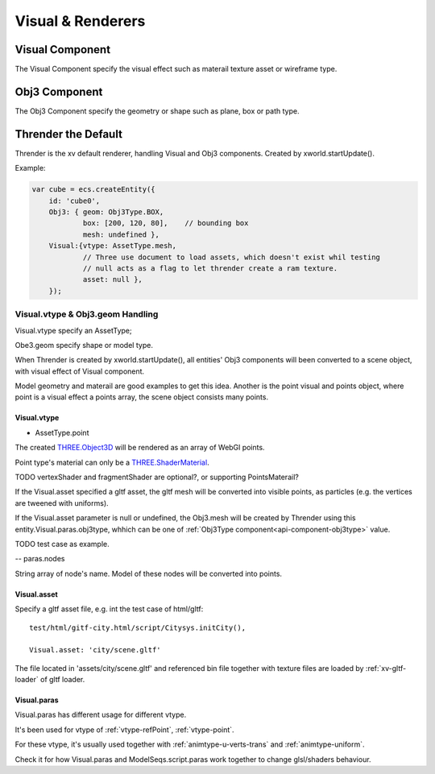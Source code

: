 Visual & Renderers
==================

Visual Component
----------------

The Visual Component specify the visual effect such as materail texture asset or wireframe type.

Obj3 Component
--------------

The Obj3 Component specify the geometry or shape such as plane, box or path type.

Thrender the Default
--------------------

Thrender is the xv default renderer, handling Visual and Obj3 components. Created by xworld.startUpdate().

Example:

.. code-block:: javascript

        var cube = ecs.createEntity({
            id: 'cube0',
            Obj3: { geom: Obj3Type.BOX,
                    box: [200, 120, 80],    // bounding box
                    mesh: undefined },
            Visual:{vtype: AssetType.mesh,
                    // Three use document to load assets, which doesn't exist whil testing
                    // null acts as a flag to let thrender create a ram texture.
                    asset: null },
            });
..

Visual.vtype & Obj3.geom Handling
+++++++++++++++++++++++++++++++++

Visual.vtype specify an AssetType;

Obe3.geom specify shape or model type.

When Thrender is created by xworld.startUpdate(), all entities' Obj3 components
will been converted to a scene object, with visual effect of Visual component.

Model geometry and materail are good examples to get this idea. Another is the
point visual and points object, where point is a visual effect a points array,
the scene object consists many points.

Visual.vtype
____________

- AssetType.point

The created `THREE.Object3D <https://threejs.org/docs/#api/en/core/Object3D>`_
will be rendered as an array of WebGl points.

Point type's material can only be a `THREE.ShaderMaterial <https://threejs.org/docs/index.html#api/en/materials/ShaderMaterial>`_.

TODO vertexShader and fragmentShader are optional?, or supporting PointsMaterail?

If the Visual.asset specified a gltf asset, the gltf mesh will be converted into
visible points, as particles (e.g. the vertices are tweened with uniforms).

If the Visual.asset parameter is null or undefined, the Obj3.mesh will be created
by Thrender using this entity.Visual.paras.obj3type, whhich can be one of 
:ref:`Obj3Type component<api-component-obj3type>` value.

TODO test case as example.

-- paras.nodes

String array of node's name. Model of these nodes will be converted into points.

Visual.asset
____________

Specify a gltf asset file, e.g. int the test case of html/gltf:

::

    test/html/gitf-city.html/script/Citysys.initCity(),

    Visual.asset: 'city/scene.gltf'

The file located in 'assets/city/scene.gltf' and referenced bin file together with
texture files are loaded by :ref:`xv-gltf-loader` of gltf loader.


Visual.paras
____________

Visual.paras has different usage for different vtype.

It's been used for vtype of :ref:`vtype-refPoint`, :ref:`vtype-point`.

For these vtype, it's usually used together with :ref:`animtype-u-verts-trans` and :ref:`animtype-uniform`.

Check it for how Visual.paras and ModelSeqs.script.paras work together to change glsl/shaders behaviour.
